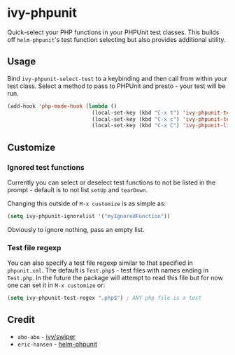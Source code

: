 * ivy-phpunit

Quick-select your PHP functions in your PHPUnit test classes. This builds off =helm-phpunit='s test function selecting but also provides additional utility.

** Usage

Bind =ivy-phpunit-select-test= to a keybinding and then call from within your test class. Select a method to pass to PHPUnit and presto - your test will be run.

#+BEGIN_SRC emacs-lisp
(add-hook 'php-mode-hook (lambda ()
                           (local-set-key (kbd "C-x t") 'ivy-phpunit-test-function)
                           (local-set-key (kbd "C-x c") 'ivy-phpunit-test-class)
                           (local-set-key (kbd "C-x C") 'ivy-phpunit-list-test-classes)))
#+END_SRC

** Customize

*** Ignored test functions

Currently you can select or deselect test functions to not be listed in the prompt - default is to not list =setUp= and =tearDown=.

Changing this outside of =M-x customize= is as simple as:

#+BEGIN_SRC emacs-lisp
(setq ivy-phpunit-ignorelist '("myIgnoredFunction"))
#+END_SRC

Obviously to ignore nothing, pass an empty list.

*** Test file regexp

You can also specify a test file regexp similar to that specified in =phpunit.xml=. The default is =Test.php$= - test files with names ending in =Test.php=. In the future the package will attempt to read this file but for now one can set it in =M-x customize= or:

#+BEGIN_SRC emacs-lisp
(setq ivy-phpunit-test-regex ".php$") ; ANY php file is a test
#+END_SRC

** Credit

+ =abo-abo= - [[https://github.com/abo-abo/swiper][ivy/swiper]]
+ =eric-hansen= - [[https://github.com/eric-hansen/helm-phpunit][helm-phpunit]]

